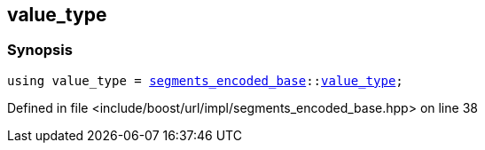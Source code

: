 :relfileprefix: ../../../../
[#4CE484667EBCA30C926A2B27C942AE6584774F1C]
== value_type



=== Synopsis

[source,cpp,subs="verbatim,macros,-callouts"]
----
using value_type = xref:reference/boost/urls/segments_encoded_base.adoc[segments_encoded_base]::xref:reference/boost/urls/segments_encoded_base/value_type.adoc[value_type];
----

Defined in file <include/boost/url/impl/segments_encoded_base.hpp> on line 38

